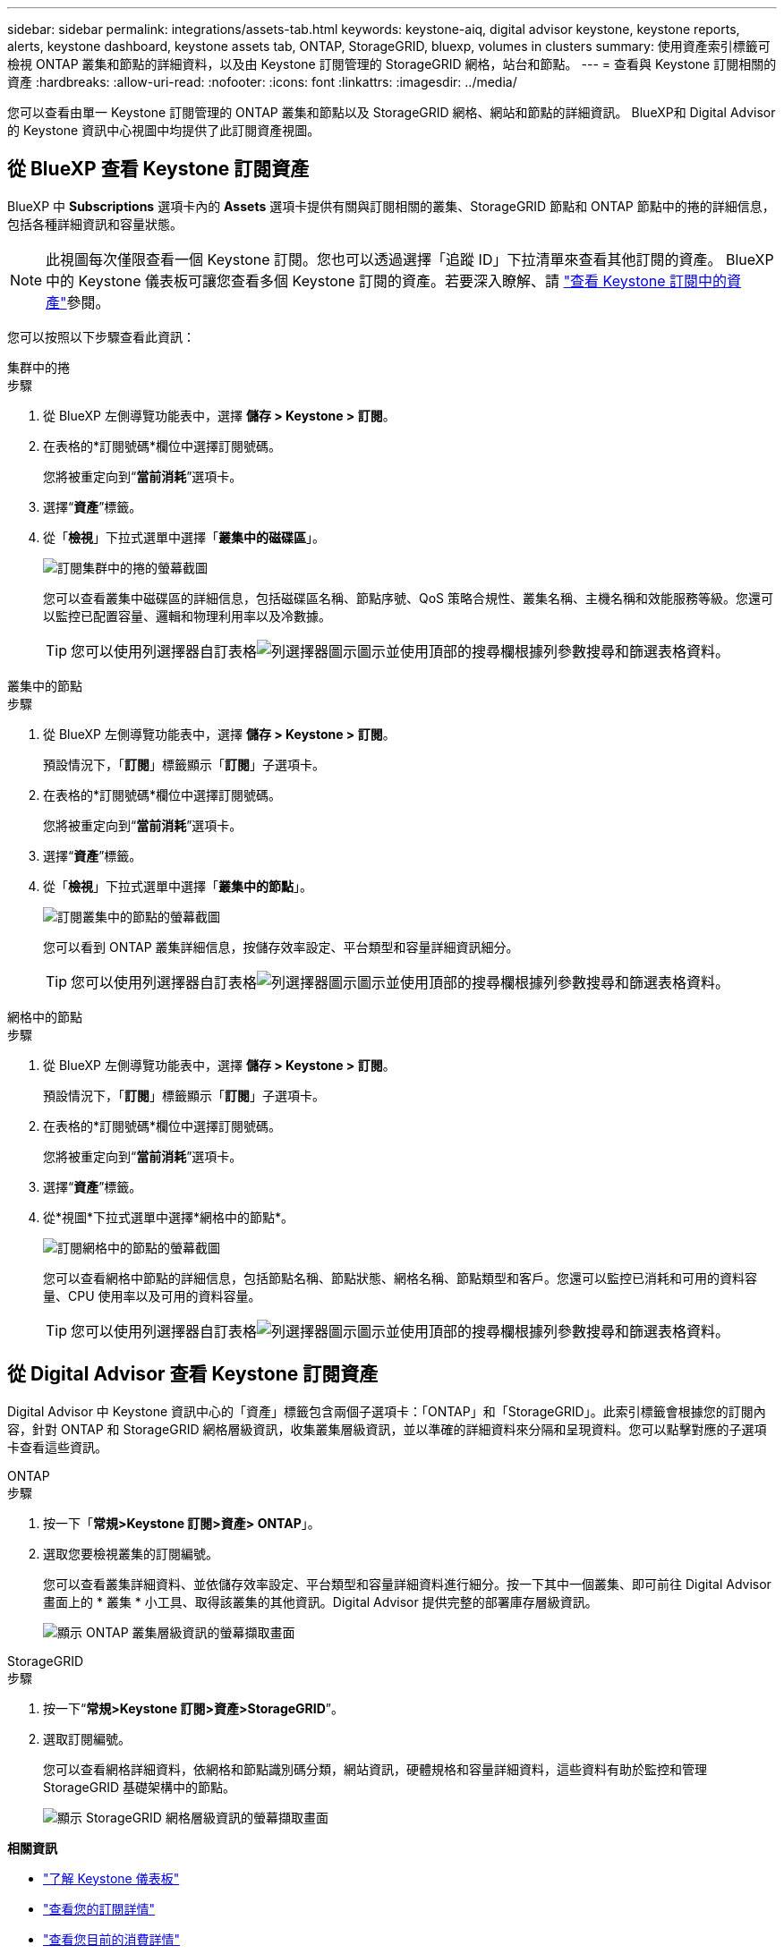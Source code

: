 ---
sidebar: sidebar 
permalink: integrations/assets-tab.html 
keywords: keystone-aiq, digital advisor keystone, keystone reports, alerts, keystone dashboard, keystone assets tab, ONTAP, StorageGRID, bluexp, volumes in clusters 
summary: 使用資產索引標籤可檢視 ONTAP 叢集和節點的詳細資料，以及由 Keystone 訂閱管理的 StorageGRID 網格，站台和節點。 
---
= 查看與 Keystone 訂閱相關的資產
:hardbreaks:
:allow-uri-read: 
:nofooter: 
:icons: font
:linkattrs: 
:imagesdir: ../media/


[role="lead"]
您可以查看由單一 Keystone 訂閱管理的 ONTAP 叢集和節點以及 StorageGRID 網格、網站和節點的詳細資訊。 BlueXP和 Digital Advisor 的 Keystone 資訊中心視圖中均提供了此訂閱資產視圖。



== 從 BlueXP 查看 Keystone 訂閱資產

BlueXP 中 *Subscriptions* 選項卡內的 *Assets* 選項卡提供有關與訂閱相關的叢集、StorageGRID 節點和 ONTAP 節點中的捲的詳細信息，包括各種詳細資訊和容量狀態。


NOTE: 此視圖每次僅限查看一個 Keystone 訂閱。您也可以透過選擇「追蹤 ID」下拉清單來查看其他訂閱的資產。 BlueXP中的 Keystone 儀表板可讓您查看多個 Keystone 訂閱的資產。若要深入瞭解、請 link:../integrations/assets.html["查看 Keystone 訂閱中的資產"]參閱。

您可以按照以下步驟查看此資訊：

[role="tabbed-block"]
====
.集群中的捲
--
.步驟
. 從 BlueXP 左側導覽功能表中，選擇 *儲存 > Keystone > 訂閱*。
. 在表格的*訂閱號碼*欄位中選擇訂閱號碼。
+
您將被重定向到“*當前消耗*”選項卡。

. 選擇“*資產*”標籤。
. 從「*檢視*」下拉式選單中選擇「*叢集中的磁碟區*」。
+
image:bxp-volumes-clusters-single-subscription.png["訂閱集群中的捲的螢幕截圖"]

+
您可以查看叢集中磁碟區的詳細信息，包括磁碟區名稱、節點序號、QoS 策略合規性、叢集名稱、主機名稱和效能服務等級。您還可以監控已配置容量、邏輯和物理利用率以及冷數據。

+

TIP: 您可以使用列選擇器自訂表格image:column-selector.png["列選擇器圖示"]圖示並使用頂部的搜尋欄根據列參數搜尋和篩選表格資料。



--
.叢集中的節點
--
.步驟
. 從 BlueXP 左側導覽功能表中，選擇 *儲存 > Keystone > 訂閱*。
+
預設情況下，「*訂閱*」標籤顯示「*訂閱*」子選項卡。

. 在表格的*訂閱號碼*欄位中選擇訂閱號碼。
+
您將被重定向到“*當前消耗*”選項卡。

. 選擇“*資產*”標籤。
. 從「*檢視*」下拉式選單中選擇「*叢集中的節點*」。
+
image:bxp-nodes-cluster-single-subscription.png["訂閱叢集中的節點的螢幕截圖"]

+
您可以看到 ONTAP 叢集詳細信息，按儲存效率設定、平台類型和容量詳細資訊細分。

+

TIP: 您可以使用列選擇器自訂表格image:column-selector.png["列選擇器圖示"]圖示並使用頂部的搜尋欄根據列參數搜尋和篩選表格資料。



--
.網格中的節點
--
.步驟
. 從 BlueXP 左側導覽功能表中，選擇 *儲存 > Keystone > 訂閱*。
+
預設情況下，「*訂閱*」標籤顯示「*訂閱*」子選項卡。

. 在表格的*訂閱號碼*欄位中選擇訂閱號碼。
+
您將被重定向到“*當前消耗*”選項卡。

. 選擇“*資產*”標籤。
. 從*視圖*下拉式選單中選擇*網格中的節點*。
+
image:bxp-nodes-grids-single-subscription.png["訂閱網格中的節點的螢幕截圖"]

+
您可以查看網格中節點的詳細信息，包括節點名稱、節點狀態、網格名稱、節點類型和客戶。您還可以監控已消耗和可用的資料容量、CPU 使用率以及可用的資料容量。

+

TIP: 您可以使用列選擇器自訂表格image:column-selector.png["列選擇器圖示"]圖示並使用頂部的搜尋欄根據列參數搜尋和篩選表格資料。



--
====


== 從 Digital Advisor 查看 Keystone 訂閱資產

Digital Advisor 中 Keystone 資訊中心的「資產」標籤包含兩個子選項卡：「ONTAP」和「StorageGRID」。此索引標籤會根據您的訂閱內容，針對 ONTAP 和 StorageGRID 網格層級資訊，收集叢集層級資訊，並以準確的詳細資料來分隔和呈現資料。您可以點擊對應的子選項卡查看這些資訊。

[role="tabbed-block"]
====
.ONTAP
--
.步驟
. 按一下「*常規>Keystone 訂閱>資產> ONTAP*」。
. 選取您要檢視叢集的訂閱編號。
+
您可以查看叢集詳細資料、並依儲存效率設定、平台類型和容量詳細資料進行細分。按一下其中一個叢集、即可前往 Digital Advisor 畫面上的 * 叢集 * 小工具、取得該叢集的其他資訊。Digital Advisor 提供完整的部署庫存層級資訊。

+
image:assets-tab-3.png["顯示 ONTAP 叢集層級資訊的螢幕擷取畫面"]



--
.StorageGRID
--
.步驟
. 按一下“*常規>Keystone 訂閱>資產>StorageGRID*”。
. 選取訂閱編號。
+
您可以查看網格詳細資料，依網格和節點識別碼分類，網站資訊，硬體規格和容量詳細資料，這些資料有助於監控和管理 StorageGRID 基礎架構中的節點。

+
image:assets-tab-storagegrid.png["顯示 StorageGRID 網格層級資訊的螢幕擷取畫面"]



--
====
*相關資訊*

* link:../integrations/dashboard-overview.html["了解 Keystone 儀表板"]
* link:../integrations/subscriptions-tab.html["查看您的訂閱詳情"]
* link:../integrations/current-usage-tab.html["查看您目前的消費詳情"]
* link:../integrations/consumption-tab.html["檢視消費趨勢"]
* link:../integrations/subscription-timeline.html["查看您的訂閱時間表"]
* link:../integrations/assets.html["查看 Keystone 訂閱中的資產"]
* link:../integrations/volumes-objects-tab.html["查看捲和物件的詳細信息"]

